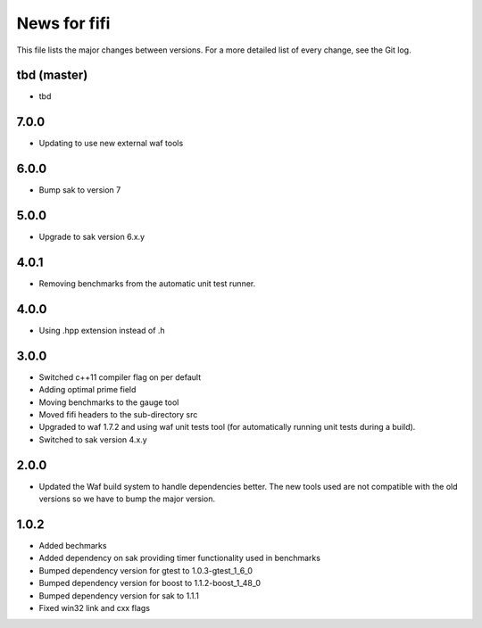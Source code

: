 News for fifi
============

This file lists the major changes between versions. For a more detailed list
of every change, see the Git log.

tbd (master)
------------
* tbd

7.0.0
-----
* Updating to use new external waf tools

6.0.0
-----
* Bump sak to version 7

5.0.0
-----
* Upgrade to sak version 6.x.y

4.0.1
-----
* Removing benchmarks from the automatic unit test runner.

4.0.0
----
* Using .hpp extension instead of .h

3.0.0
-----
* Switched c++11 compiler flag on per default
* Adding optimal prime field
* Moving benchmarks to the gauge tool
* Moved fifi headers to the sub-directory src
* Upgraded to waf 1.7.2 and using waf unit tests tool (for automatically
  running unit tests during a build).
* Switched to sak version 4.x.y

2.0.0
-----
* Updated the Waf build system to handle dependencies better. The new tools
  used are not compatible with the old versions so we have to bump the major
  version.

1.0.2
-----
* Added bechmarks
* Added dependency on sak providing timer functionality
  used in benchmarks
* Bumped dependency version for gtest to 1.0.3-gtest_1_6_0
* Bumped dependency version for boost to 1.1.2-boost_1_48_0
* Bumped dependency version for sak to 1.1.1
* Fixed win32 link and cxx flags

